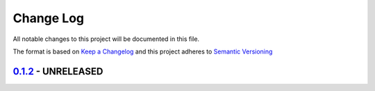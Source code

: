 Change Log
==========
All notable changes to this project will be documented in this file.

The format is based on `Keep a Changelog <http://keepachangelog.com/>`_
and this project adheres to `Semantic Versioning <http://semver.org/>`_

`0.1.2 <https://github.com/ratvec/ratvec/compare/v0.1.1...HEAD>`_ - UNRELEASED
------------------------------------------------------------------------------
